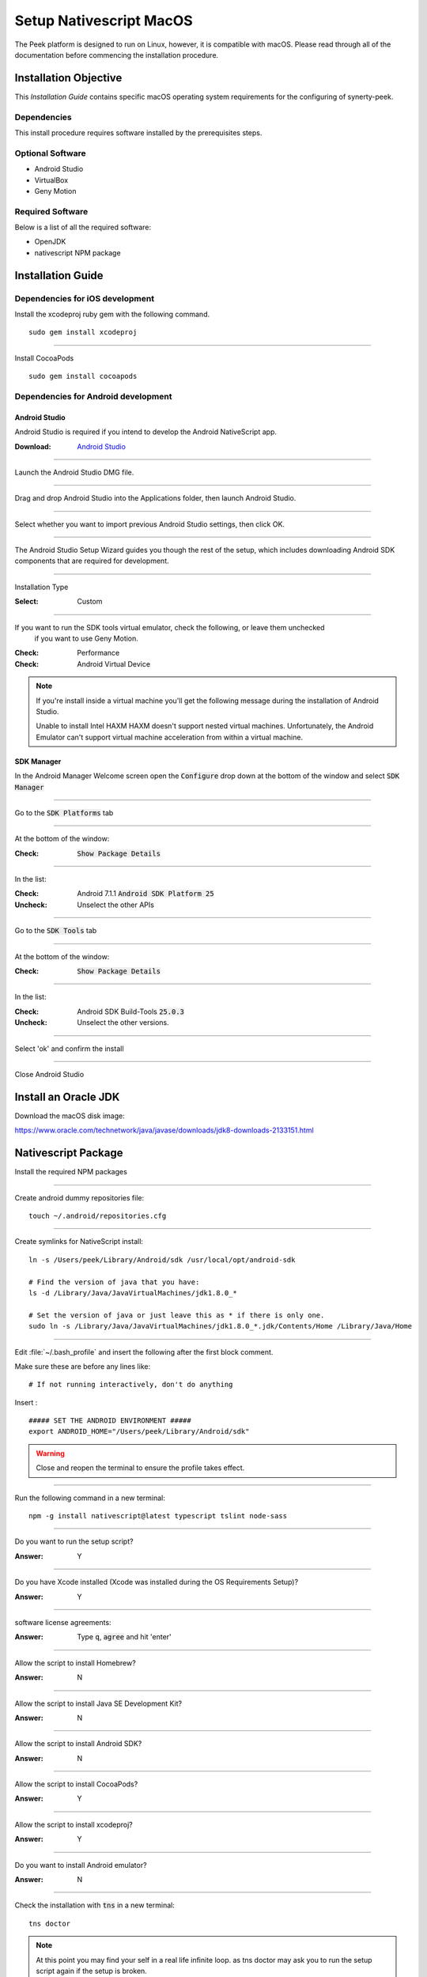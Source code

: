 .. _setup_nativescript_macos:

========================
Setup Nativescript MacOS
========================

The Peek platform is designed to run on Linux, however, it is compatible with macOS.
Please read through all of the documentation before commencing the installation
procedure.

Installation Objective
----------------------

This *Installation Guide* contains specific macOS operating system requirements for the
configuring of synerty-peek.

Dependencies
````````````

This install procedure requires software installed by the prerequisites steps.


Optional  Software
``````````````````

*   Android Studio

*   VirtualBox

*   Geny Motion

Required Software
`````````````````

Below is a list of all the required software:

*   OpenJDK
*   nativescript NPM package



Installation Guide
------------------

Dependencies for iOS development
````````````````````````````````

Install the xcodeproj ruby gem with the following command. ::

        sudo gem install xcodeproj


----

Install CocoaPods ::

        sudo gem install cocoapods


Dependencies for Android development
````````````````````````````````````

Android Studio
~~~~~~~~~~~~~~

Android Studio is required if you intend to develop the Android NativeScript app.

:Download: `Android Studio <https://developer.android.com/studio/index.html>`_

----

Launch the Android Studio DMG file.

----

Drag and drop Android Studio into the Applications folder, then launch Android Studio.

----

Select whether you want to import previous Android Studio settings, then click OK.

----

The Android Studio Setup Wizard guides you though the rest of the setup, which includes downloading Android SDK
components that are required for development.

----

Installation Type

:Select: Custom

----

If you want to run the SDK tools virtual emulator, check the following, or leave them unchecked
 if you want to use Geny Motion.

:Check: Performance
:Check: Android Virtual Device

.. note:: If you're install inside a virtual machine you'll get the following message during the installation of
    Android Studio.

    Unable to install Intel HAXM
    HAXM doesn't support nested virtual machines.
    Unfortunately, the Android Emulator can't support virtual machine acceleration from within a virtual machine.


SDK Manager
~~~~~~~~~~~

In the Android Manager Welcome screen open the :code:`Configure` drop down at the bottom of the window and select
:code:`SDK Manager`

----

Go to the :code:`SDK Platforms` tab

----

At the bottom of the window:

:Check: :code:`Show Package Details`

----

In the list:

:Check: Android 7.1.1 :code:`Android SDK Platform 25`
:Uncheck: Unselect the other APIs

----

Go to the :code:`SDK Tools` tab

----

At the bottom of the window:

:Check: :code:`Show Package Details`

----

In the list:

:Check: Android SDK Build-Tools :code:`25.0.3`
:Uncheck: Unselect the other versions.

----

Select 'ok' and confirm the install

----

Close Android Studio


Install an Oracle JDK
---------------------

Download the macOS disk image:

https://www.oracle.com/technetwork/java/javase/downloads/jdk8-downloads-2133151.html

Nativescript Package
--------------------

Install the required NPM packages

----

Create android dummy repositories file: ::

        touch ~/.android/repositories.cfg


----

Create symlinks for NativeScript install: ::

        ln -s /Users/peek/Library/Android/sdk /usr/local/opt/android-sdk

        # Find the version of java that you have:
        ls -d /Library/Java/JavaVirtualMachines/jdk1.8.0_*

        # Set the version of java or just leave this as * if there is only one.
        sudo ln -s /Library/Java/JavaVirtualMachines/jdk1.8.0_*.jdk/Contents/Home /Library/Java/Home


----

Edit :file:`~/.bash_profile` and insert the following after the first block comment.

Make sure these are before any lines like: ::

        # If not running interactively, don't do anything

Insert : ::

        ##### SET THE ANDROID ENVIRONMENT #####
        export ANDROID_HOME="/Users/peek/Library/Android/sdk"

.. warning:: Close and reopen the terminal to ensure the profile takes effect.

----

Run the following command in a new terminal: ::

        npm -g install nativescript@latest typescript tslint node-sass


----

Do you want to run the setup script?

:Answer: Y

----

Do you have Xcode installed (Xcode was installed during the OS Requirements Setup)?

:Answer: Y

----

software license agreements:

:Answer: Type :code:`q`, :code:`agree` and hit 'enter'

----

Allow the script to install Homebrew?

:Answer: N

----

Allow the script to install Java SE Development Kit?

:Answer: N

----

Allow the script to install Android SDK?

:Answer: N

----

Allow the script to install CocoaPods?

:Answer: Y

----

Allow the script to install xcodeproj?

:Answer: Y

----

Do you want to install Android emulator?

:Answer: N

----

Check the installation with :code:`tns` in a new terminal: ::

        tns doctor


.. note:: At this point you may find your self in a real life infinite loop.
    as tns doctor may ask you to run the setup script again if the setup is broken.


.. _android_emulator_setup:

Android Emulator Setup
----------------------

You can use any emulator.  Synerty has written instructions for GenyMotion.

.. warning:: If you've setup your development console in a VM, you'll need to install the Android emulator on the host
    machine.  Skip to these instructions: :ref:`android_emulator_setup_for_vm`.

----

Download and Install VirtualBox

:Download: `<http://download.virtualbox.org/virtualbox/5.1.26/VirtualBox-5.1.26-117224-OSX.dmg>`_

----

Install GenyMotion, all default options

:Download: `<https://www.genymotion.com/download/>`_

----

Run GenyMotion

----

Create Android device

1.  Select the 'Add' button to create a virtual device

2.  Select a device and select next

3.  Update the "Virtual device name" to something shorter (easier to remember and type) and
    select next

Your virtual device will be retrieved and deployed

----

ABD Tool Connection Settings

.. image:: SetupMacOS-genyMotionSettings.jpg

1.  Select 'Settings'

2.  Select the 'ABD' tab

3.  Check the 'Use custom Android SDK tools'

4.  Paste :code:`/Users/peek/Library/Android/sdk`

5.  Confirm the the Android SDK tools are found successfully

----

With a device selected in the "Your virtual devices" list select the "Start" button

Your device emulation will start in a new window

In a terminal run :code:`tns device` to check tns can find your device.


.. _android_emulator_setup_for_vm:

Android Emulator Setup for VM
-----------------------------

If you've setup your development console in a VM, you'll need to install the Android emulator on the **HOST MACHINE**.

Follow the :ref:`android_emulator_setup` instructions on the host machine then continue the following these
instructions.

.. warning:: If you are **NOT** using a VM these instructions are not required.

----

Go to the **HOST MACHINE**.

With your emulator device started, run the following commands in terminal: ::

        adb shell ifconfig
        adb tcpip 5556


----

Go to the **VM** and run the following commands in terminal.

Install Android Platform Tools: ::

        brew cask install android-platform-tools


----

Connect to your genyMotion device: ::

        adb connect <ip_of_genymotion>:5556


----

List attached devices: ::

        adb devices


----

Change to the :code:`build_ns` directory, check that tns can find the device: ::

        tns devices


What Next?
----------

Refer back to the :ref:`how_to_use_peek_documentation` guide to see which document to
follow next.
